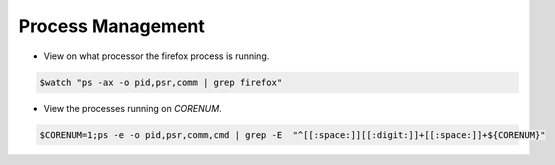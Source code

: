 
==================
Process Management
==================

* View on what processor the firefox process is running.

.. code-block:: console

   $watch "ps -ax -o pid,psr,comm | grep firefox"


* View the processes running on `CORENUM`.

.. code-block:: console

   $CORENUM=1;ps -e -o pid,psr,comm,cmd | grep -E  "^[[:space:]][[:digit:]]+[[:space:]]+${CORENUM}"
